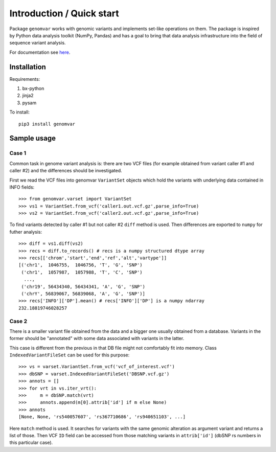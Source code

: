 Introduction / Quick start
##########################

Package ``genomvar`` works with genomic variants and implements
set-like operations on them. The package is inspired by Python data
analysis toolkit (NumPy, Pandas) and has a goal to bring that data
analysis infrastructure into the field of sequence variant analysis.

For documentation see `here <https://mikpom.github.io/genomvar/>`_.

Installation
============

Requirements:

1. bx-python

2. jinja2

3. pysam

To install::

  pip3 install genomvar

Sample usage
============

Case 1
------

Common task in genome variant analysis is: there are two VCF files (for
example obtained from variant caller #1 and caller #2)
and the differences should be investigated.

First we read the VCF files
into genomvar ``VariantSet`` objects which 
hold the variants with underlying data contained in INFO fields::

  >>> from genomvar.varset import VariantSet
  >>> vs1 = VariantSet.from_vcf('caller1.out.vcf.gz',parse_info=True)
  >>> vs2 = VariantSet.from_vcf('caller2.out.vcf.gz',parse_info=True)

To find variants detected by caller #1 but not caller #2 ``diff``
method is used. Then differences are exported to ``numpy`` for futher
analysis::

  >>> diff = vs1.diff(vs2)
  >>> recs = diff.to_records() # recs is a numpy structured dtype array
  >>> recs[['chrom','start','end','ref','alt','vartype']]
  [('chr1',  1046755,  1046756, 'T', 'G', 'SNP')
   ('chr1',  1057987,  1057988, 'T', 'C', 'SNP')
    ...,
   ('chr19', 56434340, 56434341, 'A', 'G', 'SNP')
   ('chrY', 56839067, 56839068, 'A', 'G', 'SNP')]
  >>> recs['INFO']['DP'].mean() # recs['INFO']['DP'] is a numpy ndarray
  232.18819746028257

Case 2
------

There is a smaller variant file obtained from the data and a bigger one
usually obtained from a database. Variants in the former should be "annotated"
with some data associated with variants in the latter.

This case is different from the previous in that DB file might not
comfortably fit into memory. Class
``IndexedVariantFileSet`` can be used for this
purpose::

    >>> vs = varset.VariantSet.from_vcf('vcf_of_interest.vcf')
    >>> dbSNP = varset.IndexedVariantFileSet('DBSNP.vcf.gz')
    >>> annots = []
    >>> for vrt in vs.iter_vrt():
    >>>     m = dbSNP.match(vrt)
    >>>     annots.append(m[0].attrib['id'] if m else None)
    >>> annots
    [None, None, 'rs540057607', 'rs367710686', 'rs940651103', ...]


Here ``match`` method is used. It
searches for variants with the same genomic alteration as argument
variant and returns a list of those.  Then VCF ``ID`` field can be
accessed from those matching variants in ``attrib['id']`` (dbSNP rs
numbers in this particular case).
